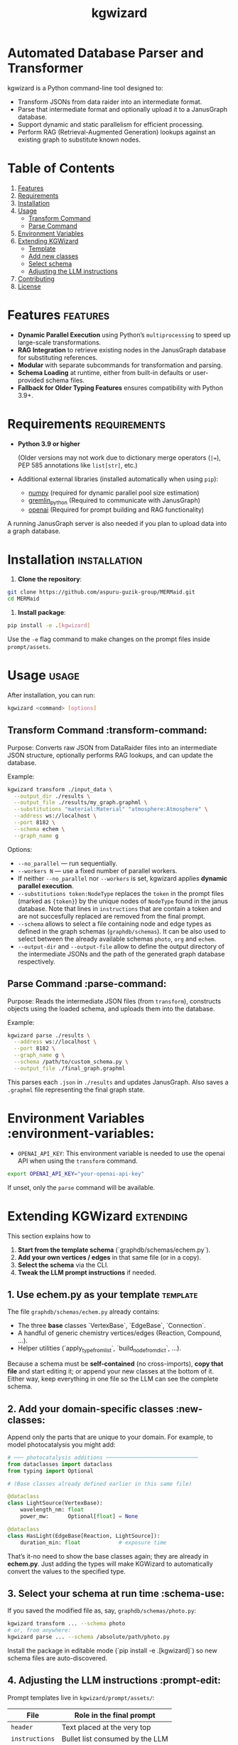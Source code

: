 #+TITLE: kgwizard
#+STARTUP: showall

* Automated Database Parser and Transformer

kgwizard is a Python command-line tool designed to:
- Transform JSONs from data raider into an intermediate format.
- Parse that intermediate format and optionally upload it to a JanusGraph database.
- Support dynamic and static parallelism for efficient processing.
- Perform RAG (Retrieval-Augmented Generation) lookups against an existing graph to substitute known nodes.

* Table of Contents
1. [[#features][Features]]
2. [[#requirements][Requirements]]
3. [[#installation][Installation]]
4. [[#usage][Usage]]
   - [[#transform-command][Transform Command]]
   - [[#parse-command][Parse Command]]
5. [[#environment-variables][Environment Variables]]
6. [[#extending][Extending KGWizard]]
   - [[#template][Template]]
   - [[#new-classes][Add new classes]]
   - [[#schema-use][Select schema]]
   - [[#prompt-edit][Adjusting the LLM instructions]]
7. [[#contributing][Contributing]]
8. [[#license][License]]

* Features                                        :features:

- *Dynamic Parallel Execution* using Python’s ~multiprocessing~ to speed up large-scale transformations.
- *RAG Integration* to retrieve existing nodes in the JanusGraph database for substituting references.
- *Modular* with separate subcommands for transformation and parsing.
- *Schema Loading* at runtime, either from built-in defaults or user-provided schema files.
- *Fallback for Older Typing Features* ensures compatibility with Python 3.9+.

* Requirements                                     :requirements:

- *Python 3.9 or higher*

  (Older versions may not work due to dictionary merge operators (~|=~), PEP 585 annotations like ~list[str]~, etc.)

- Additional external libraries (installed automatically when using ~pip~):
  - [[https://pypi.org/project/numpy/][numpy]] (required for dynamic parallel pool size estimation)
  - [[https://pypi.org/project/gremlinpython/][gremlin_python]] (Required to communicate with JanusGraph)
  - [[https://pypi.org/project/openai/][openai]] (Required for prompt building and RAG functionality)

A running JanusGraph server is also needed if you plan to upload data into a graph database.

* Installation                                     :installation:

1. *Clone the repository*:
#+begin_src bash
  git clone https://github.com/aspuru-guzik-group/MERMaid.git
  cd MERMaid
#+end_src

2. *Install package*:
#+begin_src bash
  pip install -e .[kgwizard]
#+end_src

Use the ~-e~ flag command to make changes on the prompt files inside ~prompt/assets~.

* Usage                                            :usage:

After installation, you can run:
#+begin_src bash
  kgwizard <command> [options]
#+end_src

** Transform Command                               :transform-command:

Purpose: Converts raw JSON from DataRaider files into an intermediate JSON structure, optionally performs RAG lookups, and can update the database.

Example:
#+begin_src bash
  kgwizard transform ./input_data \
    --output_dir ./results \
    --output_file ./results/my_graph.graphml \
    --substitutions "material:Material" "atmosphere:Atmosphere" \
    --address ws://localhost \
    --port 8182 \
    --schema echem \
    --graph_name g
#+end_src

Options:
- ~--no_parallel~ — run sequentially.
- ~--workers N~ — use a fixed number of parallel workers.
- If neither ~--no_parallel~ nor ~--workers~ is set, kgwizard applies *dynamic parallel execution*.
- ~--substitutions token:NodeType~ replaces the ~token~ in the prompt files (marked as ~{token}~)  by the unique nodes of ~NodeType~ found in the janus database. Note that lines in ~instructions~ that are contain a token and are not succesfully replaced are removed from the final prompt.
- ~--schema~ allows to select a file containing node and edge types as defined in the graph schemas (~graphdb/schemas~). It can be also used to select between the already available schemas ~photo~, ~org~ and ~echem~.
- ~--output-dir~ and ~--output-file~ allow to define the output directory of the intermediate JSONs and the path of the generated graph database respectively.

** Parse Command                                   :parse-command:

Purpose: Reads the intermediate JSON files (from ~transform~), constructs objects using the loaded schema, and uploads them into the database.

Example:
#+begin_src bash
  kgwizard parse ./results \
    --address ws://localhost \
    --port 8182 \
    --graph_name g \
    --schema /path/to/custom_schema.py \
    --output_file ./final_graph.graphml
#+end_src

This parses each ~.json~ in ~./results~ and updates JanusGraph. Also saves a ~.graphml~ file representing the final graph state.

* Environment Variables                            :environment-variables:

- ~OPENAI_API_KEY~: This environment variable is needed to use the openai API when using the ~transform~ command.

#+begin_src bash
  export OPENAI_API_KEY="your-openai-api-key"
#+end_src

If unset, only the ~parse~ command will be available.

* Extending KGWizard                                              :extending:

This section explains how to

1. **Start from the template schema** (`graphdb/schemas/echem.py`).
2. **Add your own vertices / edges** in that same file (or in a copy).
3. **Select the schema** via the CLI.
4. **Tweak the LLM prompt instructions** if needed.

** 1. Use *echem.py* as your template                         :template:

The file =graphdb/schemas/echem.py= already contains:

- The three *base* classes `VertexBase`, `EdgeBase`, `Connection`.
- A handful of generic chemistry vertices/edges (Reaction, Compound, …).
- Helper utilities (`apply_type_from_list`, `build_node_from_dict`, …).

Because a schema must be *self-contained* (no cross-imports), **copy that file** and start editing it; or append your new classes at the bottom of it.
Either way, keep everything in one file so the LLM can see the complete schema.

** 2. Add your domain-specific classes                       :new-classes:

Append only the parts that are unique to your domain.  
For example, to model photocatalysis you might add:

#+begin_src python
# ─── photocatalysis additions ─────────────────────────────
from dataclasses import dataclass
from typing import Optional

# (Base classes already defined earlier in this same file)

@dataclass
class LightSource(VertexBase):
    wavelength_nm: float
    power_mw:      Optional[float] = None

@dataclass
class HasLight(EdgeBase[Reaction, LightSource]):
    duration_min: float            # exposure time
#+end_src

That’s it-no need to show the base classes again; they are already in *echem.py*. Just adding the types will make KGWizard to automatically convert the values to the specified type.

** 3. Select your schema at run time                         :schema-use:

If you saved the modified file as, say, =graphdb/schemas/photo.py=:

#+begin_src bash
kgwizard transform ... --schema photo
# or, from anywhere:
kgwizard parse ... --schema /absolute/path/photo.py
#+end_src

Install the package in editable mode (`pip install -e .[kgwizard]`) so new schema files are auto-discovered.

** 4. Adjusting the LLM instructions                         :prompt-edit:

Prompt templates live in =kgwizard/prompt/assets/=:

| File           | Role in the final prompt |
|----------------+--------------------------|
| =header=       | Text placed at the very top |
| =instructions= | Bullet list consumed by the LLM |
| =tail=         | Closing text plus magic tokens |

Substitutions & RAG
- Add `--substitutions "token:VertexLabel"` at the CLI. This **enables Retrieval-Augmented Generation (RAG)**: kgwizard queries the connected JanusGraph for *unique* vertex names of *VertexLabel* and replaces ~{token}~ with the **comma-separated list** it finds.
- If a token is **not listed** in `--substitutions`, or the query returns **no vertices**, every line in =instructions= still containing that token is **deleted** before the prompt is sent. This keeps the prompt compact and avoids confusing the model.

Prompt assembly
1. *Header* text.  
2. *Instructions* (after the token-replacement / pruning step).  
3. *Tail* text.  

These three pieces are concatenated—blank line between each—to form the final system prompt delivered to the LLM.

Magic tokens in the tail
- ~{json}~  ⟶ replaced by the full input JSON block.  
- ~{code}~  ⟶ replaced by the *entire* active schema file.

The helper in =kgwizard/prompt/builder.py= performs these replacements automatically, so you never need to paste the JSON or schema yourself.

* Contributing                                     :contributing:

1. *Fork or clone* the repository.
2. *Create a new branch* for your feature or fix.
3. *Submit a pull request* after you test and finalize your changes.

Contributions are welcomed for:
- Adding new schemas or database adapters.
- Improving performance or parallelism.
- Enhancing RAG logic.
- Adding additional LLMs connectors.

